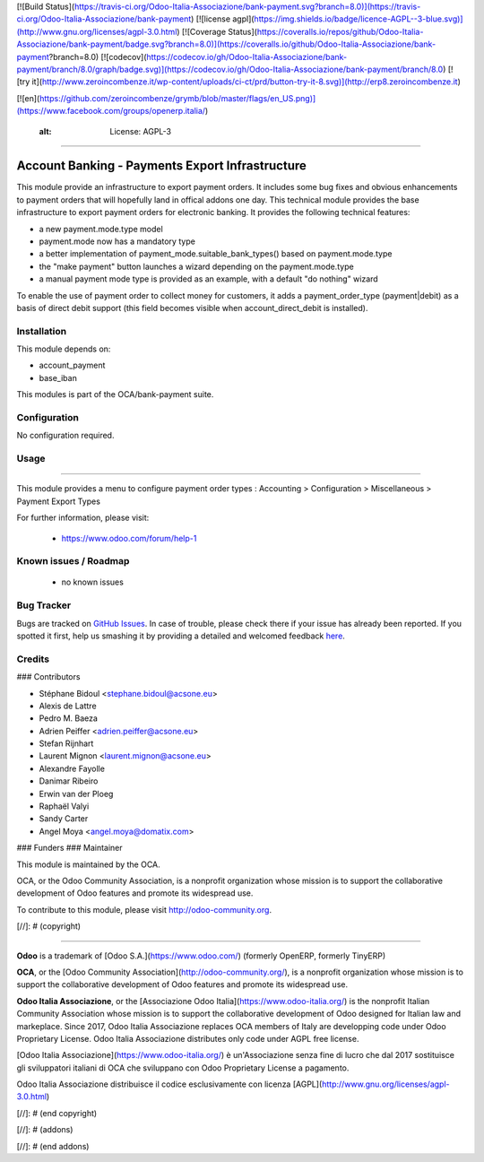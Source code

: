 [![Build Status](https://travis-ci.org/Odoo-Italia-Associazione/bank-payment.svg?branch=8.0)](https://travis-ci.org/Odoo-Italia-Associazione/bank-payment)
[![license agpl](https://img.shields.io/badge/licence-AGPL--3-blue.svg)](http://www.gnu.org/licenses/agpl-3.0.html)
[![Coverage Status](https://coveralls.io/repos/github/Odoo-Italia-Associazione/bank-payment/badge.svg?branch=8.0)](https://coveralls.io/github/Odoo-Italia-Associazione/bank-payment?branch=8.0)
[![codecov](https://codecov.io/gh/Odoo-Italia-Associazione/bank-payment/branch/8.0/graph/badge.svg)](https://codecov.io/gh/Odoo-Italia-Associazione/bank-payment/branch/8.0)
[![try it](http://www.zeroincombenze.it/wp-content/uploads/ci-ct/prd/button-try-it-8.svg)](http://erp8.zeroincombenze.it)


[![en](https://github.com/zeroincombenze/grymb/blob/master/flags/en_US.png)](https://www.facebook.com/groups/openerp.italia/)

    :alt: License: AGPL-3
=========================

Account Banking - Payments Export Infrastructure
================================================

This module provide an infrastructure to export payment orders.
It includes some bug fixes and obvious enhancements to payment orders that will hopefully land in offical addons one
day.
This technical module provides the base infrastructure to export payment orders
for electronic banking. It provides the following technical features:

* a new payment.mode.type model
* payment.mode now has a mandatory type
* a better implementation of payment_mode.suitable_bank_types() based on
  payment.mode.type
* the "make payment" button launches a wizard depending on the
  payment.mode.type
* a manual payment mode type is provided as an example, with a default "do
  nothing" wizard
  
To enable the use of payment order to collect money for customers,
it adds a payment_order_type (payment|debit) as a basis of direct debit support
(this field becomes visible when account_direct_debit is installed).

Installation
------------

















This module depends on:

* account_payment
* base_iban

This modules is part of the OCA/bank-payment suite.

Configuration
-------------

















No configuration required.

Usage
-----




















=====

This module provides a menu to configure payment order types : Accounting > Configuration > Miscellaneous > Payment Export Types 

For further information, please visit:

 * https://www.odoo.com/forum/help-1

Known issues / Roadmap
----------------------

















 * no known issues
 
Bug Tracker
-----------

















Bugs are tracked on `GitHub Issues <https://github.com/OCA/bank-payment/issues>`_.
In case of trouble, please check there if your issue has already been reported.
If you spotted it first, help us smashing it by providing a detailed and welcomed feedback
`here <https://github.com/OCA/bank-payment/issues/new?body=module:%20account_banking_payment_export%0Aversion:%208.0%0A%0A**Steps%20to%20reproduce**%0A-%20...%0A%0A**Current%20behavior**%0A%0A**Expected%20behavior**>`_.


Credits
-------


































### Contributors

















* Stéphane Bidoul <stephane.bidoul@acsone.eu>
* Alexis de Lattre		
* Pedro M. Baeza     
* Adrien Peiffer <adrien.peiffer@acsone.eu>
* Stefan Rijnhart
* Laurent Mignon <laurent.mignon@acsone.eu>
* Alexandre Fayolle
* Danimar Ribeiro
* Erwin van der Ploeg
* Raphaël Valyi
* Sandy Carter
* Angel Moya <angel.moya@domatix.com>

### Funders
### Maintainer

































.. image:: http://odoo-community.org/logo.png
   :alt: Odoo Community Association
   :target: http://odoo-community.org

This module is maintained by the OCA.

OCA, or the Odoo Community Association, is a nonprofit organization whose mission is to support the collaborative development of Odoo features and promote its widespread use.

To contribute to this module, please visit http://odoo-community.org.

[//]: # (copyright)

----

**Odoo** is a trademark of [Odoo S.A.](https://www.odoo.com/) (formerly OpenERP, formerly TinyERP)

**OCA**, or the [Odoo Community Association](http://odoo-community.org/), is a nonprofit organization whose
mission is to support the collaborative development of Odoo features and
promote its widespread use.

**Odoo Italia Associazione**, or the [Associazione Odoo Italia](https://www.odoo-italia.org/)
is the nonprofit Italian Community Association whose mission
is to support the collaborative development of Odoo designed for Italian law and markeplace.
Since 2017, Odoo Italia Associazione replaces OCA members of Italy are developping code under Odoo Proprietary License.
Odoo Italia Associazione distributes only code under AGPL free license.

[Odoo Italia Associazione](https://www.odoo-italia.org/) è un'Associazione senza fine di lucro
che dal 2017 sostituisce gli sviluppatori italiani di OCA che sviluppano
con Odoo Proprietary License a pagamento.

Odoo Italia Associazione distribuisce il codice esclusivamente con licenza [AGPL](http://www.gnu.org/licenses/agpl-3.0.html)

[//]: # (end copyright)

[//]: # (addons)

[//]: # (end addons)


